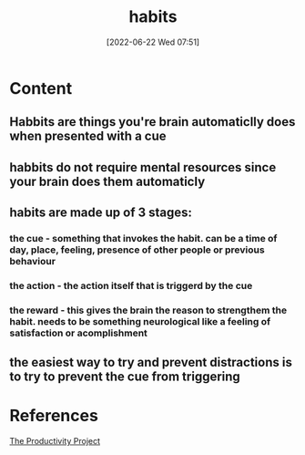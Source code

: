 :PROPERTIES:
:ID:       8e1fbc6a-882e-4783-8194-c1f304dbb4d0
:END:
#+title: habits
#+date: [2022-06-22 Wed 07:51]
* Content
** Habbits are things you're brain automaticlly does when presented with a cue
** habbits do not require mental resources since your brain does them automaticly
** habits are made up of 3 stages:
*** the cue - something that invokes the habit. can be a time of day, place, feeling, presence of other people or previous behaviour
*** the action - the action itself that is triggerd by the cue
*** the reward - this gives the brain the reason to strengthem the habit. needs to be something neurological like a feeling of satisfaction or acomplishment
** the easiest way to try and prevent distractions is to try to prevent the cue from triggering

* References
[[id:524ef454-cf8d-4573-a23c-86a5d8012335][The Productivity Project]]
